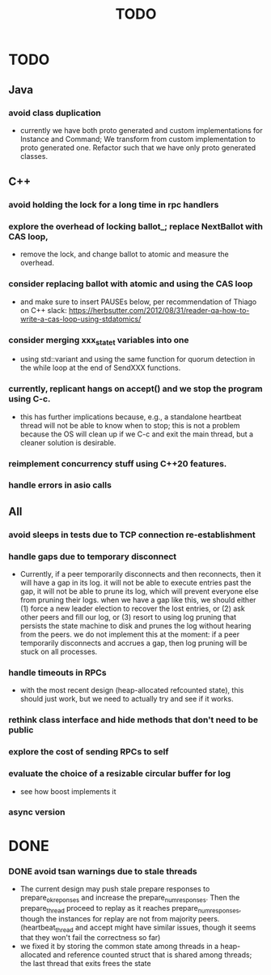 #+title: TODO

* TODO

** Java
*** avoid class duplication
    - currently we have both proto generated and custom implementations for
      Instance and Command; We transform from custom implementation to proto
      generated one. Refactor such that we have only proto generated classes.

** C++
*** avoid holding the lock for a long time in rpc handlers

*** explore the overhead of locking ballot_; replace NextBallot with CAS loop,
    - remove the lock, and change ballot to atomic and measure the overhead.

*** consider replacing ballot with atomic and using the CAS loop
    - and make sure to insert PAUSEs below, per recommendation of Thiago on C++
      slack: https://herbsutter.com/2012/08/31/reader-qa-how-to-write-a-cas-loop-using-stdatomics/


*** consider merging xxx_state_t variables into one
    - using std::variant and using the same function for quorum detection in the
      while loop at the end of SendXXX functions.

*** currently, replicant hangs on accept() and we stop the program using C-c.
    - this has further implications because, e.g., a standalone heartbeat thread
      will not be able to know when to stop; this is not a problem because the
      OS will clean up if we C-c and exit the main thread, but a cleaner
      solution is  desirable.

*** reimplement concurrency stuff using C++20 features.

*** handle errors in asio calls

** All

*** avoid sleeps in tests due to TCP connection re-establishment

*** handle gaps due to temporary disconnect
    - Currently, if a peer temporarily disconnects and then reconnects, then it
      will have a gap in its log. it will not be able to execute entries past
      the gap, it will not be able to prune its log, which will prevent everyone
      else from pruning their logs. when we have a gap like this, we should
      either (1) force a new leader election to recover the lost entries, or (2)
      ask other peers and fill our log, or (3) resort to using log pruning that
      persists the state machine to disk and prunes the log without hearing from
      the peers. we do not implement this at the moment: if a peer temporarily
      disconnects and accrues a gap, then log pruning will be stuck on all
      processes.

*** handle timeouts in RPCs
    - with the most recent design (heap-allocated refcounted state), this should
      just work, but we need to actually try and see if it works.

*** rethink class interface and hide methods that don't need to be public


*** explore the cost of sending RPCs to self

*** evaluate the choice of a resizable circular buffer for log
    - see how boost implements it

*** async version

* DONE

*** DONE avoid tsan warnings due to stale threads
    - The current design may push stale prepare responses to prepare_ok_reponses
      and increase the prepare_num_responses. Then the prepare_thread proceed to
      replay as it reaches prepare_num_responses, though the instances for
      replay are not from majority peers. (heartbeat_thread and accept might
      have similar issues, though it seems that they won't fail the correctness
      so far)
    - we fixed it by storing the common state among threads in a heap-allocated
      and reference counted struct that is shared among threads; the last thread
      that exits frees the state

